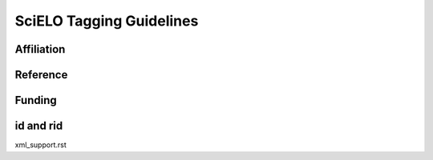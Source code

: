 .. pcprograms documentation master file, created by
   You can adapt this file completely to your liking, but it should at least
   contain the root `toctree` directive.

SciELO Tagging Guidelines 
=========================

Affiliation
-----------

Reference
---------

Funding
-------

id and rid
----------

xml_support.rst

